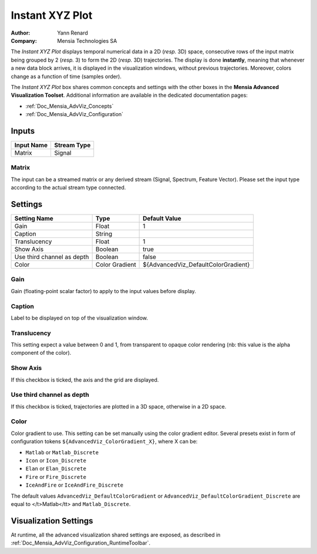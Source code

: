 .. _Doc_BoxAlgorithm_InstantXYZPlot:

Instant XYZ Plot
================

.. container:: attribution

   :Author:
      Yann Renard
   :Company:
      Mensia Technologies SA

.. image:: images/Doc_BoxAlgorithm_InstantXYZPlot.png

The *Instant XYZ Plot* displays temporal numerical data in a 2D (*resp.* 3D) space, consecutive rows of the input matrix being grouped by 2 (*resp.* 3) to form the 2D (*resp.* 3D) trajectories.
The display is done **instantly**, meaning that whenever a new data block arrives, it is displayed in the visualization windows, without previous trajectories. Moreover, colors change as a function of time (samples order).

The *Instant XYZ Plot* box shares common concepts and settings with the other boxes in the **Mensia Advanced Visualization Toolset**.
Additional information are available in the dedicated documentation pages:

- :ref:`Doc_Mensia_AdvViz_Concepts`
- :ref:`Doc_Mensia_AdvViz_Configuration`



Inputs
------

.. csv-table::
   :header: "Input Name", "Stream Type"

   "Matrix", "Signal"

Matrix
~~~~~~

The input can be a streamed matrix or any derived stream (Signal, Spectrum, Feature Vector).
Please set the input type according to the actual stream type connected.

.. _Doc_BoxAlgorithm_InstantXYZPlot_Settings:

Settings
--------

.. csv-table::
   :header: "Setting Name", "Type", "Default Value"

   "Gain", "Float", "1"
   "Caption", "String", ""
   "Translucency", "Float", "1"
   "Show Axis", "Boolean", "true"
   "Use third channel as depth", "Boolean", "false"
   "Color", "Color Gradient", "${AdvancedViz_DefaultColorGradient}"

Gain
~~~~

Gain (floating-point scalar factor) to apply to the input values before display.

Caption
~~~~~~~

Label to be displayed on top of the visualization window.

Translucency
~~~~~~~~~~~~

This setting expect a value between 0 and 1, from transparent to opaque color rendering (nb: this value is the alpha component of the color).

Show Axis
~~~~~~~~~

If this checkbox is ticked, the axis and the grid are displayed.

Use third channel as depth
~~~~~~~~~~~~~~~~~~~~~~~~~~

If this checkbox is ticked, trajectories are plotted in a 3D space, otherwise in a 2D space.

Color
~~~~~

Color gradient to use. This setting can be set manually using the color gradient editor.
Several presets exist in form of configuration tokens ``${AdvancedViz_ColorGradient_X}``, where X can be:

- ``Matlab`` or ``Matlab_Discrete``
- ``Icon`` or ``Icon_Discrete``
- ``Elan`` or ``Elan_Discrete``
- ``Fire`` or ``Fire_Discrete``
- ``IceAndFire`` or ``IceAndFire_Discrete``


The default values ``AdvancedViz_DefaultColorGradient`` or ``AdvancedViz_DefaultColorGradient_Discrete`` are equal to </t>Matlab</tt> and ``Matlab_Discrete``.

.. _Doc_BoxAlgorithm_InstantXYZPlot_VizSettings:

Visualization Settings
----------------------

At runtime, all the advanced visualization shared settings are exposed, as described in :ref:`Doc_Mensia_AdvViz_Configuration_RuntimeToolbar`.

